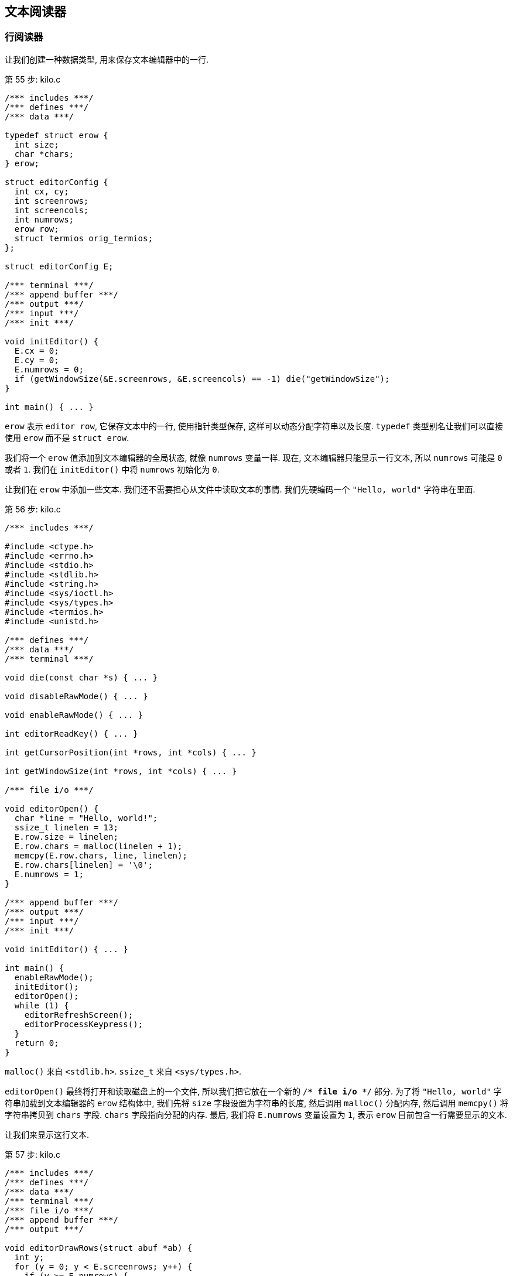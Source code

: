== 文本阅读器

=== 行阅读器

让我们创建一种数据类型, 用来保存文本编辑器中的一行.

.第 55 步: kilo.c
[%linenums,c,highlight="5..8,14..15,30"]
----
/*** includes ***/
/*** defines ***/
/*** data ***/

typedef struct erow {
  int size;
  char *chars;
} erow;

struct editorConfig {
  int cx, cy;
  int screenrows;
  int screencols;
  int numrows;
  erow row;
  struct termios orig_termios;
};

struct editorConfig E;

/*** terminal ***/
/*** append buffer ***/
/*** output ***/
/*** input ***/
/*** init ***/

void initEditor() {
  E.cx = 0;
  E.cy = 0;
  E.numrows = 0;
  if (getWindowSize(&E.screenrows, &E.screencols) == -1) die("getWindowSize");
}

int main() { ... }
----

`erow` 表示 `editor row`, 它保存文本中的一行, 使用指针类型保存, 这样可以动态分配字符串以及长度. `typedef` 类型别名让我们可以直接使用 `erow` 而不是 `struct erow`.

我们将一个 `erow` 值添加到文本编辑器的全局状态, 就像 `numrows` 变量一样. 现在, 文本编辑器只能显示一行文本, 所以 `numrows` 可能是 `0` 或者 `1`. 我们在 `initEditor()` 中将 `numrows` 初始化为 `0`.

让我们在 `erow` 中添加一些文本. 我们还不需要担心从文件中读取文本的事情. 我们先硬编码一个 `"Hello, world"` 字符串在里面.

.第 56 步: kilo.c
[%linenums, c, highlight="9,29..39,51"]
----
/*** includes ***/

#include <ctype.h>
#include <errno.h>
#include <stdio.h>
#include <stdlib.h>
#include <string.h>
#include <sys/ioctl.h>
#include <sys/types.h>
#include <termios.h>
#include <unistd.h>

/*** defines ***/
/*** data ***/
/*** terminal ***/

void die(const char *s) { ... }

void disableRawMode() { ... }

void enableRawMode() { ... }

int editorReadKey() { ... }

int getCursorPosition(int *rows, int *cols) { ... }

int getWindowSize(int *rows, int *cols) { ... }

/*** file i/o ***/

void editorOpen() {
  char *line = "Hello, world!";
  ssize_t linelen = 13;
  E.row.size = linelen;
  E.row.chars = malloc(linelen + 1);
  memcpy(E.row.chars, line, linelen);
  E.row.chars[linelen] = '\0';
  E.numrows = 1;
}

/*** append buffer ***/
/*** output ***/
/*** input ***/
/*** init ***/

void initEditor() { ... }

int main() {
  enableRawMode();
  initEditor();
  editorOpen();
  while (1) {
    editorRefreshScreen();
    editorProcessKeypress();
  }
  return 0;
}
----

`malloc()` 来自 `<stdlib.h>`. `ssize_t` 来自 `<sys/types.h>`.

`editorOpen()` 最终将打开和读取磁盘上的一个文件, 所以我们把它放在一个新的 `/*** file i/o ***/` 部分. 为了将 `"Hello, world"` 字符串加载到文本编辑器的 `erow` 结构体中, 我们先将 `size` 字段设置为字符串的长度, 然后调用 `malloc()` 分配内存, 然后调用 `memcpy()` 将字符串拷贝到 `chars` 字段. `chars` 字段指向分配的内存. 最后, 我们将 `E.numrows` 变量设置为 `1`, 表示 `erow` 目前包含一行需要显示的文本.

让我们来显示这行文本.

.第 57 步: kilo.c
[%linenums, c, highlight="12,28..32"]
----
/*** includes ***/
/*** defines ***/
/*** data ***/
/*** terminal ***/
/*** file i/o ***/
/*** append buffer ***/
/*** output ***/

void editorDrawRows(struct abuf *ab) {
  int y;
  for (y = 0; y < E.screenrows; y++) {
    if (y >= E.numrows) {
      if (y == E.screenrows / 3) {
        char welcome[80];
        int welcomelen = snprintf(welcome, sizeof(welcome),
          "Kilo editor -- version %s", KILO_VERSION);
        if (welcomelen > E.screencols) welcomelen = E.screencols;
        int padding = (E.screencols - welcomelen) / 2;
        if (padding) {
          abAppend(ab, "~", 1);
          padding--;
        }
        while (padding--) abAppend(ab, " ", 1);
        abAppend(ab, welcome, welcomelen);
      } else {
        abAppend(ab, "~", 1);
      }
    } else {
      int len = E.row.size;
      if (len > E.screencols) len = E.screencols;
      abAppend(ab, E.row.chars, len);
    }
    abAppend(ab, "\x1b[K", 3);
    if (y < E.screenrows - 1) {
      abAppend(ab, "\r\n", 2);
    }
  }
}

void editorRefreshScreen() { ... }

/*** input ***/
/*** init ***/
----

.第 58 步: kilo.c
[%linenums, c, highlight="7..9,11..18,24..26,36,39..41"]
----
/*** includes ***/
/*** defines ***/
/*** data ***/
/*** terminal ***/
/*** file i/o ***/

void editorOpen(char *filename) {
  FILE *fp = fopen(filename, "r");
  if (!fp) die("fopen");

  char *line = NULL;
  size_t linecap = 0;
  ssize_t linelen;
  linelen = getline(&line, &linecap, fp);
  if (linelen != -1) {
    while (linelen > 0 && (line[linelen - 1] == '\n' ||
                           line[linelen - 1] == '\r'))
      linelen--;
    E.row.size = linelen;
    E.row.chars = malloc(linelen + 1);
    memcpy(E.row.chars, line, linelen);
    E.row.chars[linelen] = '\0';
    E.numrows = 1;
  }
  free(line);
  fclose(fp);
}

/*** append buffer ***/
/*** output ***/
/*** input ***/
/*** init ***/

void initEditor() { ... }

int main(int argc, char *argv[]) {
  enableRawMode();
  initEditor();
  if (argc >= 2) {
    editorOpen(argv[1]);
  }

  while (1) {
    editorRefreshScreen();
    editorProcessKeypress();
  }

  return 0;
}
----

.第 59 步: kilo.c
[%linenums, c, highlight=3..5]
----
/*** includes ***/

#define _DEFAULT_SOURCE
#define _BSD_SOURCE
#define _GNU_SOURCE

#include <ctype.h>
#include <errno.h>
#include <stdio.h>
#include <stdlib.h>
#include <string.h>
#include <sys/ioctl.h>
#include <sys/types.h>
#include <termios.h>
#include <unistd.h>

/*** defines ***/
/*** data ***/
/*** terminal ***/
/*** file i/o ***/
/*** append buffer ***/
/*** output ***/
/*** input ***/
/*** init ***/
----

.第 60 步: kilo.c
[%linenums, c, highlight=13]
----
/*** includes ***/
/*** defines ***/
/*** data ***/
/*** terminal ***/
/*** file i/o ***/
/*** append buffer ***/
/*** output ***/

void editorDrawRows(struct abuf *ab) {
  int y;
  for (y = 0; y < E.screenrows; y++) {
    if (y >= E.numrows) {
      if (E.numrows == 0 && y == E.screenrows / 3) {
        char welcome[80];
        int welcomelen = snprintf(welcome, sizeof(welcome),
          "Kilo editor -- version %s", KILO_VERSION);
        if (welcomelen > E.screencols) welcomelen = E.screencols;
        int padding = (E.screencols - welcomelen) / 2;
        if (padding) {
          abAppend(ab, "~", 1);
          padding--;
        }
        while (padding--) abAppend(ab, " ", 1);
        abAppend(ab, welcome, welcomelen);
      } else {
        abAppend(ab, "~", 1);
      }
    } else {
      int len = E.row.size;
      if (len > E.screencols) len = E.screencols;
      abAppend(ab, E.row.chars, len);
    }

    abAppend(ab, "\x1b[K", 3);
    if (y < E.screenrows - 1) {
      abAppend(ab, "\r\n", 2);
    }
  }
}

void editorRefreshScreen() { ... }

/*** input ***/
/*** init ***/
----

=== 多行

.第 61 步: kilo.c
[%linenums, c, highlight="12,29"]
----
/*** includes ***/
/*** defines ***/
/*** data ***/

typedef struct erow { ... } erow;

struct editorConfig {
  int cx, cy;
  int screenrows;
  int screencols;
  int numrows;
  erow *row;
  struct termios orig_termios;
};

struct editorConfig E;

/*** terminal ***/
/*** file i/o ***/
/*** append buffer ***/
/*** output ***/
/*** input ***/
/*** init ***/

void initEditor() {
  E.cx = 0;
  E.cy = 0;
  E.numrows = 0;
  E.row = NULL;
  if (getWindowSize(&E.screenrows, &E.screencols) == -1) die("getWindowSize");
}

int main(int argc, char *argv[]) { ... }
----

